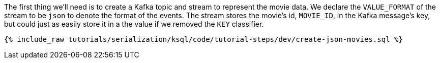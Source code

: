 The first thing we'll need is to create a Kafka topic and stream to represent the movie data. We declare the `VALUE_FORMAT` of the stream to be `json` to denote the format of the events.
The stream stores the movie's id, `MOVIE_ID`, in the Kafka message's key, but could just as easily store it in a the value if we removed the `KEY` classifier.

+++++
<pre class="snippet"><code class="sql">{% include_raw tutorials/serialization/ksql/code/tutorial-steps/dev/create-json-movies.sql %}</code></pre>
+++++
